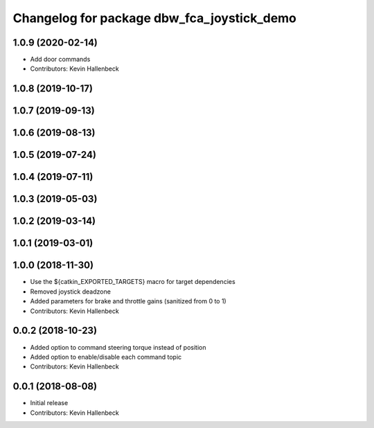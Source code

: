 ^^^^^^^^^^^^^^^^^^^^^^^^^^^^^^^^^^^^^^^^^^^
Changelog for package dbw_fca_joystick_demo
^^^^^^^^^^^^^^^^^^^^^^^^^^^^^^^^^^^^^^^^^^^

1.0.9 (2020-02-14)
------------------
* Add door commands
* Contributors: Kevin Hallenbeck

1.0.8 (2019-10-17)
------------------

1.0.7 (2019-09-13)
------------------

1.0.6 (2019-08-13)
------------------

1.0.5 (2019-07-24)
------------------

1.0.4 (2019-07-11)
------------------

1.0.3 (2019-05-03)
------------------

1.0.2 (2019-03-14)
------------------

1.0.1 (2019-03-01)
------------------

1.0.0 (2018-11-30)
------------------
* Use the ${catkin_EXPORTED_TARGETS} macro for target dependencies
* Removed joystick deadzone
* Added parameters for brake and throttle gains (sanitized from 0 to 1)
* Contributors: Kevin Hallenbeck

0.0.2 (2018-10-23)
------------------
* Added option to command steering torque instead of position
* Added option to enable/disable each command topic
* Contributors: Kevin Hallenbeck

0.0.1 (2018-08-08)
------------------
* Initial release
* Contributors: Kevin Hallenbeck
